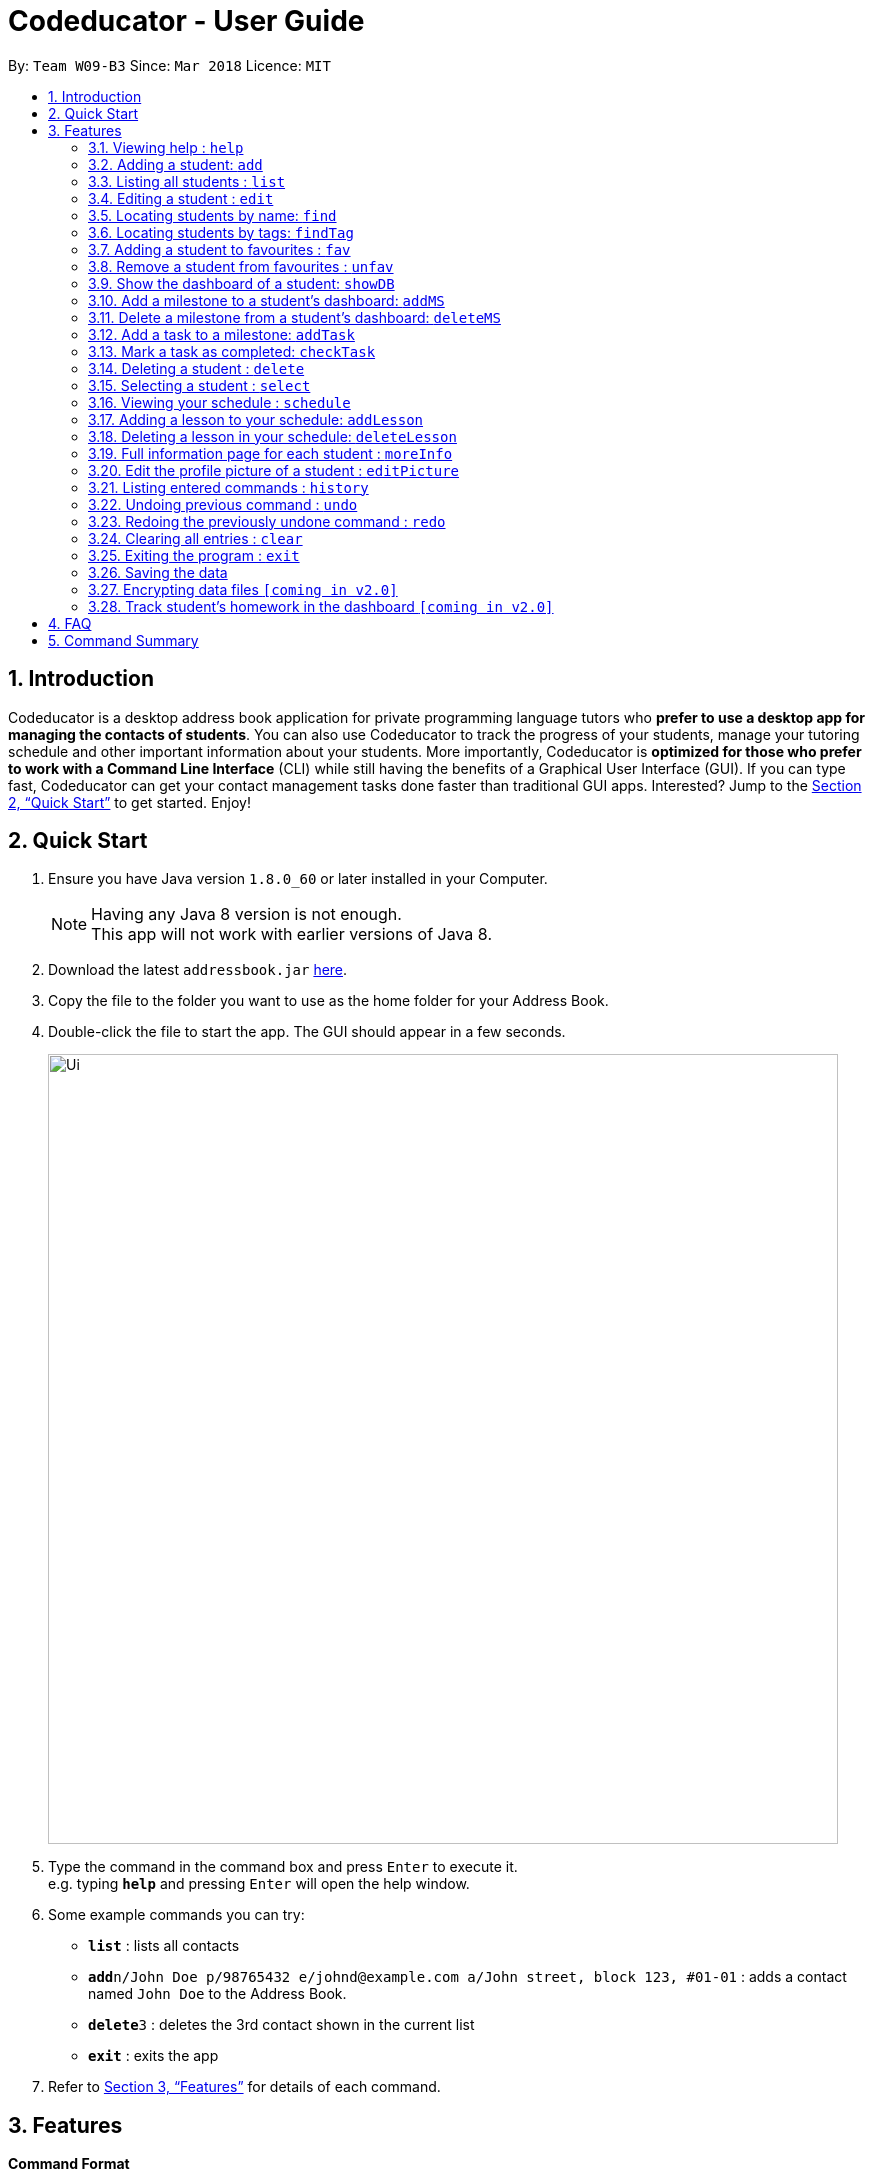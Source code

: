 = Codeducator - User Guide
:toc:
:toc-title:
:toc-placement: preamble
:sectnums:
:imagesDir: images
:stylesDir: stylesheets
:xrefstyle: full
:experimental:
ifdef::env-github[]
:tip-caption: :bulb:
:note-caption: :information_source:
endif::[]
:repoURL: https://github.com/se-edu/addressbook-level4

By: `Team W09-B3`      Since: `Mar 2018`      Licence: `MIT`

== Introduction

Codeducator is a desktop address book application for private programming language tutors who *prefer to use a desktop app for managing the contacts of students*. You can also use Codeducator to track the progress of your students, manage your tutoring schedule and other important information about your students. More importantly, Codeducator is *optimized for those who prefer to work with a Command Line Interface* (CLI) while still having the benefits of a Graphical User Interface (GUI). If you can type fast, Codeducator can get your contact management tasks done faster than traditional GUI apps. Interested? Jump to the <<Quick Start>> to get started. Enjoy!

== Quick Start

.  Ensure you have Java version `1.8.0_60` or later installed in your Computer.
+
[NOTE]
Having any Java 8 version is not enough. +
This app will not work with earlier versions of Java 8.
+
.  Download the latest `addressbook.jar` link:{repoURL}/releases[here].
.  Copy the file to the folder you want to use as the home folder for your Address Book.
.  Double-click the file to start the app. The GUI should appear in a few seconds.
+
image::Ui.png[width="790"]
+
.  Type the command in the command box and press kbd:[Enter] to execute it. +
e.g. typing *`help`* and pressing kbd:[Enter] will open the help window.
.  Some example commands you can try:

* *`list`* : lists all contacts
* **`add`**`n/John Doe p/98765432 e/johnd@example.com a/John street, block 123, #01-01` : adds a contact named `John Doe` to the Address Book.
* **`delete`**`3` : deletes the 3rd contact shown in the current list
* *`exit`* : exits the app

.  Refer to <<Features>> for details of each command.

[[Features]]
== Features

====
*Command Format*

* Words in `UPPER_CASE` are the parameters to be supplied by the user e.g. in `add n/NAME`, `NAME` is a parameter which can be used as `add n/John Doe`.
* Items in square brackets are optional e.g `n/NAME [t/TAG]` can be used as `n/John Doe t/friend` or as `n/John Doe`.
* Items with `…`​ after them can be used multiple times including zero times e.g. `[t/TAG]...` can be used as `{nbsp}` (i.e. 0 times), `t/friend`, `t/friend t/family` etc.
* Parameters can be in any order e.g. if the command specifies `n/NAME p/PHONE_NUMBER`, `p/PHONE_NUMBER n/NAME` is also acceptable.
====

=== Viewing help : `help`

Format: `help`

=== Adding a student: `add`

Adds a student to the address book +
Format: `add n/NAME p/PHONE_NUMBER e/EMAIL a/ADDRESS s/SUBJECT [t/TAG]...`

[TIP]
A student can have any number of tags (including 0)

Examples:

* `add n/John Doe p/98765432 e/johnd@example.com a/John street, block 123, #01-01 s/English`
* `add n/Betsy Crowe t/friend e/betsycrowe@example.com a/Newgate Prison p/1234567 s/CompSci t/criminal t/NoLife`

=== Listing all students : `list`

Shows a list of all students in the address book. +
Format: `list [-f]`

[TIP]
Use the -f flag to view all student in favourites

Examples:

* `list -f` +
List only all student that you added to favourites
* `list` +
List all students

=== Editing a student : `edit`

Edits an existing student in the address book. +
Format: `edit INDEX [n/NAME] [p/PHONE] [e/EMAIL] [a/ADDRESS] [s/SUBJECT] [t/TAG]...`

****
* Edits the student at the specified `INDEX`. The index refers to the index number shown in the last student listing. The index *must be a positive integer* 1, 2, 3, ...
* At least one of the optional fields must be provided.
* Existing values will be updated to the input values.
* When editing tags, the existing tags of the student will be removed i.e adding of tags is not cumulative.
* You can remove all the student's tags by typing `t/` without specifying any tags after it.
****

Examples:

* `edit 1 p/91234567 e/johndoe@example.com` +
Edits the phone number and email address of the 1st student to be `91234567` and `johndoe@example.com` respectively.
* `edit 2 n/Betsy Crower t/` +
Edits the name of the 2nd student to be `Betsy Crower` and clears all existing tags.



=== Locating students by name: `find`

Finds students whose names contain any of the given keywords. +
Format: `find KEYWORD [MORE_KEYWORDS]`

****
* The search is case insensitive. e.g `hans` will match `Hans`
* The order of the keywords does not matter. e.g. `Hans Bo` will match `Bo Hans`
* Only the name is searched.
* Only full words will be matched e.g. `Han` will not match `Hans`
* Persons matching at least one keyword will be returned (i.e. `OR` search). e.g. `Hans Bo` will return `Hans Gruber`, `Bo Yang`
****

Examples:

* `find John` +
Returns `john` and `John Doe`
* `find Betsy Tim John` +
Returns any student having names `Betsy`, `Tim`, or `John`

=== Locating students by tags: `findTag`

Finds students whose labels contain any of the given keywords. +
Format: `findTag KEYWORD [MORE_KEYWORDS]`

****
* The search is case insensitive. e.g `Friends` will match `friends`
* The order of the keywords does not matter. e.g. ` friends owesMoney` will match `owesMoney friends`
* Only the tag is searched.
* Only full words will be matched e.g. `friend` will not match `friends`
* Persons matching at least one keyword will be returned (i.e. `OR` search). e.g. `friends owesMoney` will return `friends rich`, `owesMoney poor`
****

Examples:

When your AddressBook has a student named John Doe, which you have tagged t/friends and t/owesMoney, and a student named Betsy which you have tagged t/owesMoney and t/poor,
* `findTag friends` +
Returns `John Doe`
* `findTag friends owesMoney` +
Returns any student having tags `friends`, `owesMoney`, i.e. `John Doe` and `Betsy`

=== Adding a student to favourites : `fav`

Adds an existing student in the address book to your favourites. +
Format: `fav INDEX`

****
* Add the student at the specified `INDEX` to your favourites.
* The index refers to the index number in the most recent listing.
****

Examples:

* `list` +
`fav 2` +
Adds the 2nd student in the address book to favourites.
* `find Betsey` +
`fav 1` +
Adds the 1st student in the results of the `find` command to favourites

=== Remove a student from favourites : `unfav`

Removes an existing student in the address book from your favourites. +
Format: `unfav INDEX`

****
* Removes the student at specified `INDEX` from your favourites.
* The index referes to the index number in the most recent listing.
****

Examples:

* `list` +
`unfav 2` +
Removes the 2nd student in the address book from favourites.
* `find Betsey` +
`unfav 1` +
Removes the 1st student in the results of the `find` command from favourites

=== Show the dashboard of a student: `showDB`

Shows the dashboard of an existing student in the address book. +
Format: `showDB INDEX`

****
* Shows the dashboard of the student at the specified `INDEX`.
* The index refers to the index number shown in the most recent listing.
* The index *must be a positive integer* 1, 2, 3, ...
****

[TIP]
A dashboard provides at-a-glance view of your student's progress. Each dashboard contains a list of milestones and tasks that you can set for your student.

Examples:

* `list` +
`showDB 2` +
Shows the dashboard of the 2nd student in the address book.
* `list -f` +
`showDB 1` +
Shows the dashboard of the 1st student the favourites list.

=== Add a milestone to a student's dashboard: `addMS`

Adds a milestone to the dashboard of an existing student in the address book. +
Format: `addMS i/STUDENT_INDEX d/DUE_DATE o/DESCRIPTION`

****
* Adds a milestone to the dashboard of a student at the specified `STUDENT_INDEX`.
* The index refers to the index number shown in the most recent listing.
* The index *must be a positive integer* 1, 2, 3, ...
* The due date must be in this format: *DD/MM/YYYY HH:MM* where HH:MM is in 24-hour time notation
****

[TIP]
A milestone signifies a *major step in the learning progress* of your student. Hence, you may want to create the milestones carefully such that completing every milestone signifies the completion of your tutoring objective with your student.

Examples:

* `list` +
`addMS i/1 d/18/08/2018 23:59 o/Learn Arrays` +
Adds a milestone to the dashboard of the 1st student in the address book. The milestone is due on 18/08/2018 23:59 and the objective is "Learn Arrays".
* `find Betsey` +
`addMS i/2 d/03/04/2019 10:30 o/Learn Recursion` +
Adds a milestone to the dashboard of the 2nd person in the results of the `find` command. The milestone is due on 03/04/2019 10:30 and the objective is "Learn Recursion".

=== Delete a milestone from a student's dashboard: `deleteMS`

Deletes a milestone from the dashboard of an existing student in the address book. +
Format: `deleteMS i/STUDENT_INDEX m/MILESTONE_INDEX`

****
* Deletes the milestone at the specified `MILESTONE_INDEX`
* The milestone is in the dashboard of a student at the specified `STUDENT_INDEX`
* Both indexes refer to the index number shown in the most recent listing.
* Both indexes *must be a positive integer* 1, 2, 3, ...
****

Examples:

* `list` +
`deleteMS i/1 m/2` +
Deletes the 2nd milestone from the dashboard of the 1st student in the address book.
* `find Betsey` +
`deleteMS i/3 m/4` +
Deletes the 4th milestone from the dashboard of the 3rd student in the results of the `find` command.

=== Add a task to a milestone: `addTask`

Adds a task to an existing milestone in a dashboard. +
Format: `addTask i/STUDENT_INDEX m/MILESTONE_INDEX n/NAME o/DESCRIPTION`

****
* Adds a task to the milestone at the specified `MILESTONE_INDEX`
* The milestone is in the dashboard of the student at the specified `STUDENT_INDEX`
* Both indexes refers to the index number shown in the most recent listing.
* Both indexes *must be a positive integer* 1, 2, 3, ...
****

[TIP]
A task signifies a *piece of work to be done to meet the milestone's objective*. Hence, a milestone's objective should be met when all its tasks are completed.

Examples:

* `list` +
`addTask i/1 m/3 n/Learn Array Syntax o/Student to refer to the textbook` +
Adds a task to the 3rd milestone in the dashboard of the 1st student in the address book. The name of the task is "Learn Array Syntax" and the description is "Student to refer to the textbook".
* `find Betsey` +
`addTask i/2 m/1 n/Practice Recursion Exercises o/Refer to problem set` +
Adds a task to the 1st milestone in the dashboard of the 2nd student in the results of the `find` command. The name of the task is "Practice Recursion Exercises" and the description is "Refer to problem set".

=== Mark a task as completed: `checkTask`

Marks a task in an existing milestone as completed. +
Format: `checkTask i/STUDENT_INDEX m/MILESTONE_INDEX tk/TASK_INDEX`

****
* Marks the task at the specified `TASK_INDEX` as completed
* The task is in the milestone at the specified `MILESTONE_INDEX`
* The milestone is in the dashboard of a student at the specified `STUDENT_INDEX`
* All indexes refers to the index number shown in the most recent listing.
* All indexes *must be a positive integer* 1, 2, 3, ...
****

[TIP]
Marking a task as completed updates the progress of the milestone.

Examples:

* `list` +
`checkTask i/1 m/2 tk/3` +
Marks the 3rd task in the 2nd milestone as completed. The milestone is in the dashboard of the 1st student in the address book.
* `find Betsey` +
`checkTask i/2 m/3 tk/4` +
Marks the 4th task in the 3rd milestone as completed. The milestone is in the dashboard of the 2nd student in the results of the `find` command.

=== Deleting a student : `delete`

Deletes the specified student from the address book. +
Format: `delete INDEX`

****
* Deletes the student at the specified `INDEX`.
* The index refers to the index number shown in the most recent listing.
* The index *must be a positive integer* 1, 2, 3, ...
****

Examples:

* `list` +
`delete 2` +
Deletes the 2nd student in the address book.
* `find Betsy` +
`delete 1` +
Deletes the 1st student in the results of the `find` command.

=== Selecting a student : `select`

Selects the student identified by the index number used in the last student listing, and display their address on google maps. +
Format: `select INDEX`

****
* Selects the student at the specified `INDEX` and loads their location on Google Maps.
* The index refers to the index number shown in the most recent listing.
* The index *must be a positive integer* `1, 2, 3, ...`
****

Examples:

* `list` +
`select 2` +
Selects the 2nd student in the address book.
* `find Betsy` +
`select 1` +
Selects the 1st student in the results of the `find` command.

=== Viewing your schedule : `schedule`

Shows your weekly schedule as a list of lessons. +
Format: `schedule`

[NOTE]
Currently displayed in the terminal. UI will be added in coming weeks.

=== Adding a lesson to your schedule: `addLesson`

Adds a lesson to your schedule for a student identified by the index number in the last student listing. +
Format: `addLesson INDEX [d/DAY] [st/START_TIME] [et/END_TIME]`

****
* Adds a lesson for the student at the specified `INDEX`. The index refers to the index number shown in the last student listing. The index *must be a positive integer* 1, 2, 3, ...
* The day for the input is the abbreviated first three letters (non-case sensitive) of the name of day, i.e. `mon` for Monday, `fri` for Friday.
* The time input must be in the format `HH:MM`, seperated by a colon '`:`'
* The time input must be a valid 24-hour time within the range of `00:00` to `23:59`
* Input lesson cannot clash with existing lessons already in the schedule.
****

Examples:

* `list`
* `addLesson 1 d/mon st/10:00 et/10:30` +
Adds a lesson for the 1st student of the `list` command. Lesson will be held on the day of `mon` and starting time will be `10:00` and ending time will be `10:30`.


* `find Betsy`
* `addLesson 1 d/tue st/12:00 et/13:30` +
Adds a lesson for the 1st student of the `find Betsy` command. Lesson will be held on the day of `tue` and starting time will be `12:00` and ending time will be `13:30`.

=== Deleting a lesson in your schedule: `deleteLesson`

Deletes an existing lesson in your schedule identified by the index number in the last schedule listing. of day, i.e. `mon` for Monday, `fri` for Friday.

Format: `deleteLesson INDEX`

****
* Deletes a lesson for the student at the specified `INDEX`.
* The index refers to the index number shown in the last schedule listing. The index *must be a positive integer* 1, 2, 3, ...
****

Examples:

* `schedule`
* `deleteLesson 2` +
Deletes the 2nd lesson listing in the schedule

=== Full information page for each student : `moreInfo`

Displays the full information of a student on the browser panel. This includes his/her profile picture if one exists. +
Format: `moreInfo INDEX`

****
* Displays the full information of a student with the specified `INDEX`.
* The index refers to the index number shown in the last schedule listing. The index *must be a positive integer* 1, 2, 3, ...
****

Examples:

* `moreInfo 2`
Displays the full information of the 2nd student in the current listing.

=== Edit the profile picture of a student : `editPicture`

Edits the current profile picture of a student to a new picture from a specific file path indicated by the user. +
Format: `editPicture i/STUDENT_INDEX pa/FILE_PATH_OF_PICTURE`

****
* Changes the profile photo of a student with the specified `INDEX` to a new one which has a file path of `FILE_PATH_OF_PICTURE`
* The index refers to the index number shown in the last schedule listing. The index *must be a positive integer* 1, 2, 3, ...
* The file path of the picture is either relative to the folder which the jar application is or can be speicifed from the hard drive.
****

[NOTE]
====
Image files must exist and have extensions either of `.jpg` or `.png`.
====

Examples:

* `list` +
* `editPicture i/1 pa/C:/Users/User/Desktop/test.jpg
Changes the profil photo of the 1st student in the current listing to the image found at the specific file path.

=== Listing entered commands : `history`

Lists all the commands that you have entered in reverse chronological order. +
Format: `history`

[NOTE]
====
Pressing the kbd:[&uarr;] and kbd:[&darr;] arrows will display the previous and next input respectively in the command box.
====

// tag::undoredo[]
=== Undoing previous command : `undo`

Restores the address book to the state before the previous _undoable_ command was executed. +
Format: `undo`

[NOTE]
====
Undoable commands: those commands that modify the address book's content (`add`, `delete`, `edit` and `clear`).
====

Examples:

* `delete 1` +
`list` +
`undo` (reverses the `delete 1` command) +

* `select 1` +
`list` +
`undo` +
The `undo` command fails as there are no undoable commands executed previously.

* `delete 1` +
`clear` +
`undo` (reverses the `clear` command) +
`undo` (reverses the `delete 1` command) +

=== Redoing the previously undone command : `redo`

Reverses the most recent `undo` command. +
Format: `redo`

Examples:

* `delete 1` +
`undo` (reverses the `delete 1` command) +
`redo` (reapplies the `delete 1` command) +

* `delete 1` +
`redo` +
The `redo` command fails as there are no `undo` commands executed previously.

* `delete 1` +
`clear` +
`undo` (reverses the `clear` command) +
`undo` (reverses the `delete 1` command) +
`redo` (reapplies the `delete 1` command) +
`redo` (reapplies the `clear` command) +
// end::undoredo[]

=== Clearing all entries : `clear`

Clears all entries from the address book. +
Format: `clear`

=== Exiting the program : `exit`

Exits the program. +
Format: `exit`

=== Saving the data

Address book data are saved in the hard disk automatically after any command that changes the data. +
There is no need to save manually.

// tag::dataencryption[]
=== Encrypting data files `[coming in v2.0]`

_{explain how the user can enable/disable data encryption}_
// end::dataencryption[]

=== Track student's homework in the dashboard `[coming in v2.0]`

== FAQ

*Q*: How do I transfer my data to another Computer? +
*A*: Install the app in the other computer and overwrite the empty data file it creates with the file that contains the data of your previous Address Book folder.

== Command Summary

* *Add* `add n/NAME p/PHONE_NUMBER e/EMAIL a/ADDRESS s/SUBJECT [t/TAG]...` +
e.g. `add n/James Ho p/22224444 e/jamesho@example.com a/123, Clementi Rd, 1234665 s/Math t/friend t/1stYear`
* *Clear* : `clear`
* *Delete* : `delete INDEX` +
e.g. `delete 3`
* *Edit* : `edit INDEX [n/NAME] [p/PHONE_NUMBER] [e/EMAIL] [a/ADDRESS] [s/SUBJECT] [t/TAG]...` +
e.g. `edit 2 n/James Lee e/jameslee@example.com`
* *Find* : `find KEYWORD [MORE_KEYWORDS]` +
e.g. `find James Jake`
* *List* : `list`
* *Help* : `help`
* *Select* : `select INDEX` +
e.g.`select 2`
* *History* : `history`
* *Undo* : `undo`
* *Redo* : `redo`

